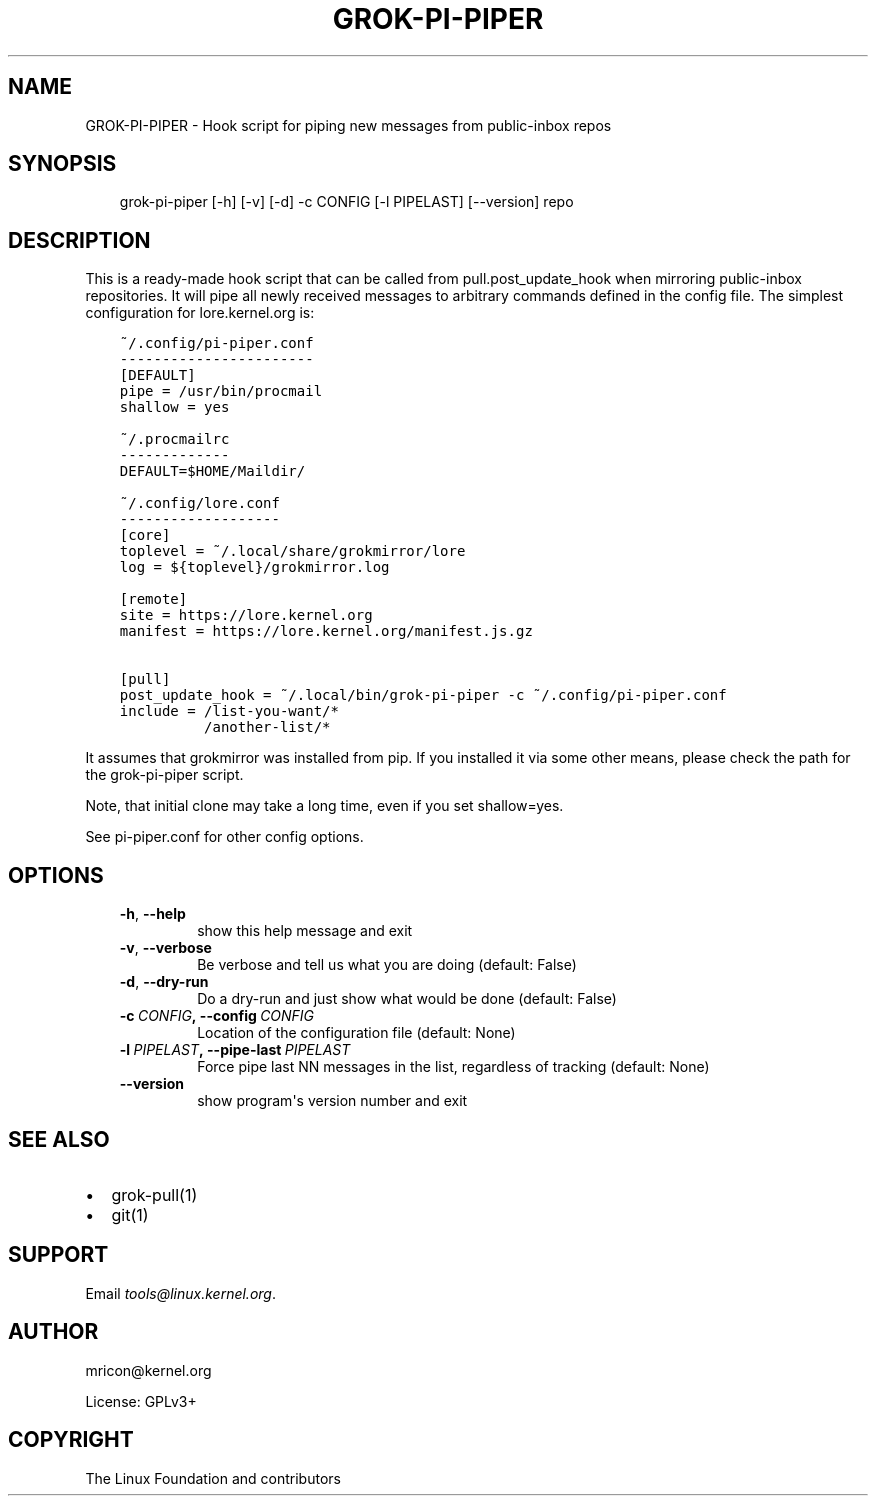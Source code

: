 .\" Man page generated from reStructuredText.
.
.TH GROK-PI-PIPER 1 "2020-10-07" "2.0.2" ""
.SH NAME
GROK-PI-PIPER \- Hook script for piping new messages from public-inbox repos
.
.nr rst2man-indent-level 0
.
.de1 rstReportMargin
\\$1 \\n[an-margin]
level \\n[rst2man-indent-level]
level margin: \\n[rst2man-indent\\n[rst2man-indent-level]]
-
\\n[rst2man-indent0]
\\n[rst2man-indent1]
\\n[rst2man-indent2]
..
.de1 INDENT
.\" .rstReportMargin pre:
. RS \\$1
. nr rst2man-indent\\n[rst2man-indent-level] \\n[an-margin]
. nr rst2man-indent-level +1
.\" .rstReportMargin post:
..
.de UNINDENT
. RE
.\" indent \\n[an-margin]
.\" old: \\n[rst2man-indent\\n[rst2man-indent-level]]
.nr rst2man-indent-level -1
.\" new: \\n[rst2man-indent\\n[rst2man-indent-level]]
.in \\n[rst2man-indent\\n[rst2man-indent-level]]u
..
.SH SYNOPSIS
.INDENT 0.0
.INDENT 3.5
grok\-pi\-piper [\-h] [\-v] [\-d] \-c CONFIG [\-l PIPELAST] [\-\-version] repo
.UNINDENT
.UNINDENT
.SH DESCRIPTION
.sp
This is a ready\-made hook script that can be called from
pull.post_update_hook when mirroring public\-inbox repositories. It will
pipe all newly received messages to arbitrary commands defined in the
config file. The simplest configuration for lore.kernel.org is:
.INDENT 0.0
.INDENT 3.5
.sp
.nf
.ft C
~/.config/pi\-piper.conf
\-\-\-\-\-\-\-\-\-\-\-\-\-\-\-\-\-\-\-\-\-\-\-
[DEFAULT]
pipe = /usr/bin/procmail
shallow = yes

~/.procmailrc
\-\-\-\-\-\-\-\-\-\-\-\-\-
DEFAULT=$HOME/Maildir/

~/.config/lore.conf
\-\-\-\-\-\-\-\-\-\-\-\-\-\-\-\-\-\-\-
[core]
toplevel = ~/.local/share/grokmirror/lore
log = ${toplevel}/grokmirror.log

[remote]
site = https://lore.kernel.org
manifest = https://lore.kernel.org/manifest.js.gz

[pull]
post_update_hook = ~/.local/bin/grok\-pi\-piper \-c ~/.config/pi\-piper.conf
include = /list\-you\-want/*
          /another\-list/*
.ft P
.fi
.UNINDENT
.UNINDENT
.sp
It assumes that grokmirror was installed from pip. If you installed it
via some other means, please check the path for the grok\-pi\-piper
script.
.sp
Note, that initial clone may take a long time, even if you set
shallow=yes.
.sp
See pi\-piper.conf for other config options.
.SH OPTIONS
.INDENT 0.0
.INDENT 3.5
.INDENT 0.0
.TP
.B \-h\fP,\fB  \-\-help
show this help message and exit
.TP
.B \-v\fP,\fB  \-\-verbose
Be verbose and tell us what you are doing (default: False)
.TP
.B \-d\fP,\fB  \-\-dry\-run
Do a dry\-run and just show what would be done (default: False)
.TP
.BI \-c \ CONFIG\fP,\fB \ \-\-config \ CONFIG
Location of the configuration file (default: None)
.TP
.BI \-l \ PIPELAST\fP,\fB \ \-\-pipe\-last \ PIPELAST
Force pipe last NN messages in the list, regardless of tracking (default: None)
.TP
.B \-\-version
show program\(aqs version number and exit
.UNINDENT
.UNINDENT
.UNINDENT
.SH SEE ALSO
.INDENT 0.0
.IP \(bu 2
grok\-pull(1)
.IP \(bu 2
git(1)
.UNINDENT
.SH SUPPORT
.sp
Email \fI\%tools@linux.kernel.org\fP\&.
.SH AUTHOR
mricon@kernel.org

License: GPLv3+
.SH COPYRIGHT
The Linux Foundation and contributors
.\" Generated by docutils manpage writer.
.
